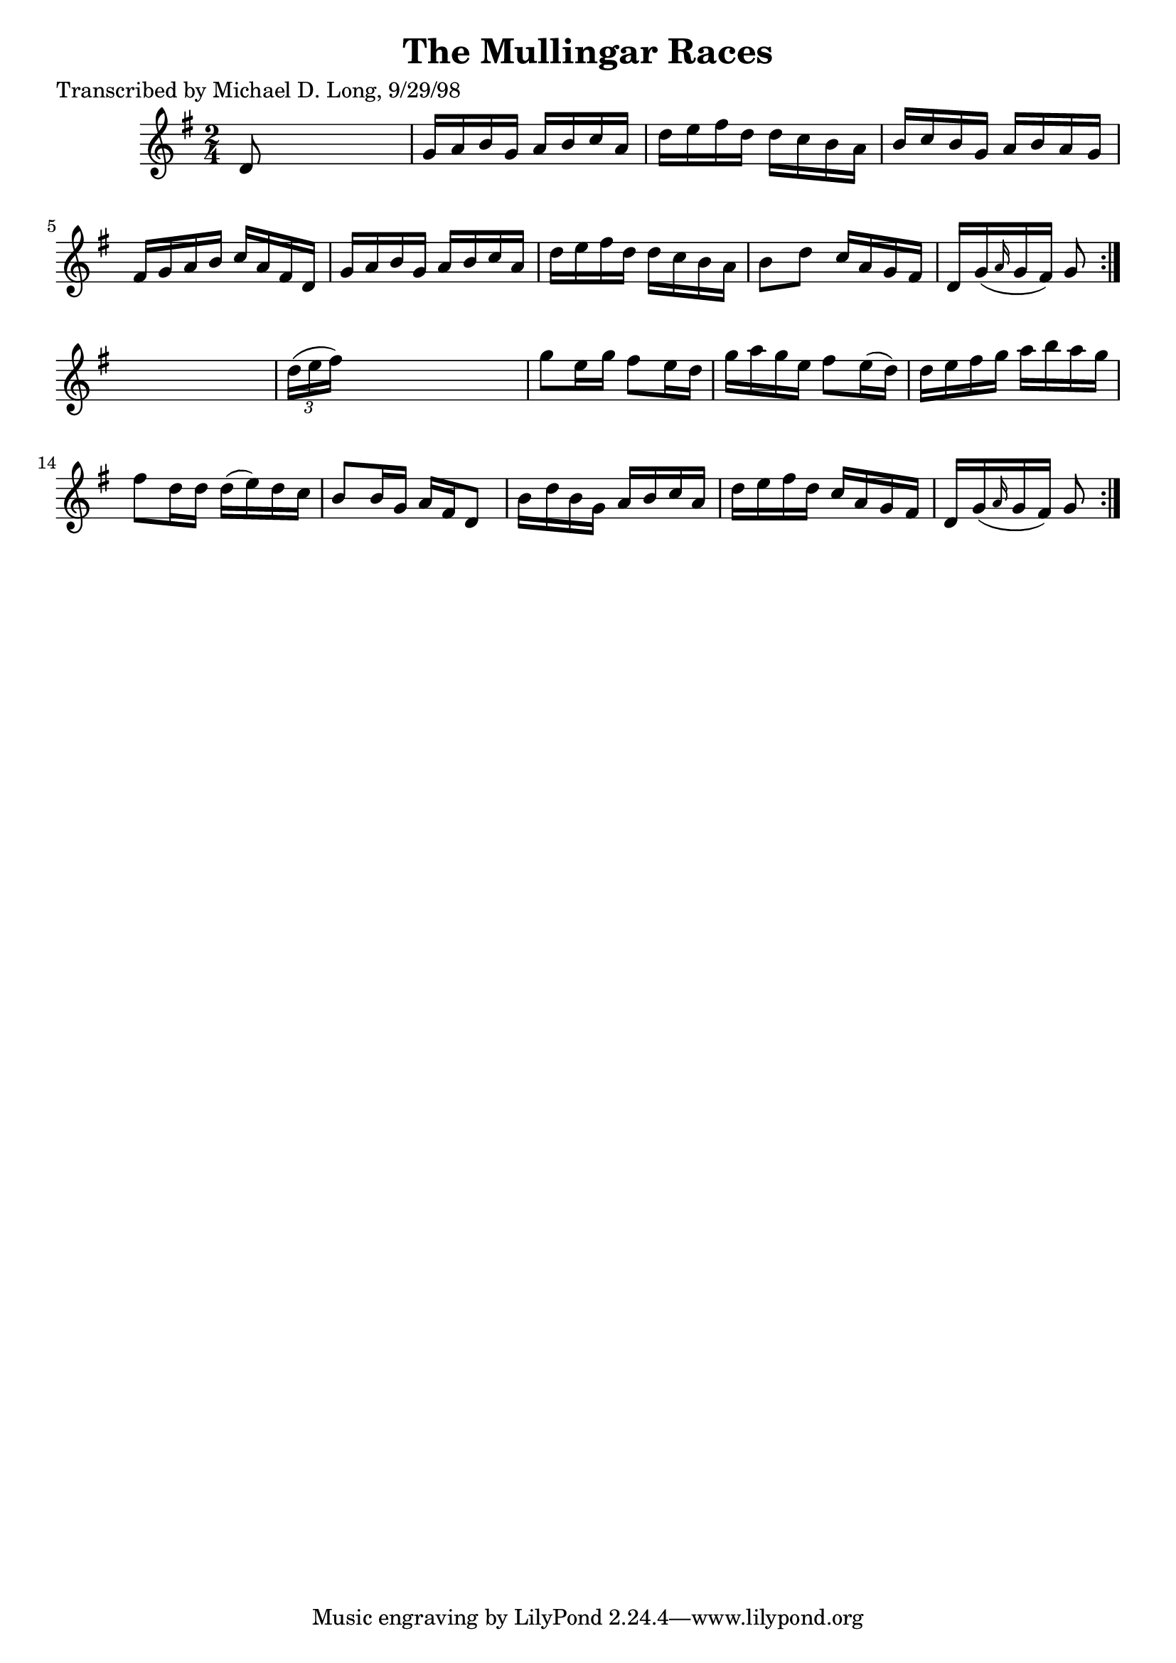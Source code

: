 
\version "2.16.2"
% automatically converted by musicxml2ly from xml/1588_ml.xml

%% additional definitions required by the score:
\language "english"


\header {
    poet = "Transcribed by Michael D. Long, 9/29/98"
    encoder = "abc2xml version 63"
    encodingdate = "2015-01-25"
    title = "The Mullingar Races"
    }

\layout {
    \context { \Score
        autoBeaming = ##f
        }
    }
PartPOneVoiceOne =  \relative d' {
    \repeat volta 2 {
        \repeat volta 2 {
            \key g \major \time 2/4 d8 s4. | % 2
            g16 [ a16 b16 g16 ] a16 [ b16 c16 a16 ] | % 3
            d16 [ e16 fs16 d16 ] d16 [ c16 b16 a16 ] | % 4
            b16 [ c16 b16 g16 ] a16 [ b16 a16 g16 ] | % 5
            fs16 [ g16 a16 b16 ] c16 [ a16 fs16 d16 ] | % 6
            g16 [ a16 b16 g16 ] a16 [ b16 c16 a16 ] | % 7
            d16 [ e16 fs16 d16 ] d16 [ c16 b16 a16 ] | % 8
            b8 [ d8 ] c16 [ a16 g16 fs16 ] | % 9
            d16 [ g16 ( \grace { a16 } g16 fs16 ) ] g8 }
        s8 | \barNumberCheck #10
        \times 2/3  {
            d'16 ( [ e16 fs16 ) ] }
        s4. | % 11
        g8 [ e16 g16 ] fs8 [ e16 d16 ] | % 12
        g16 [ a16 g16 e16 ] fs8 [ e16 ( d16 ) ] | % 13
        d16 [ e16 fs16 g16 ] a16 [ b16 a16 g16 ] | % 14
        fs8 [ d16 d16 ] d16 ( [ e16 ) d16 c16 ] | % 15
        b8 [ b16 g16 ] a16 [ fs16 d8 ] | % 16
        b'16 [ d16 b16 g16 ] a16 [ b16 c16 a16 ] | % 17
        d16 [ e16 fs16 d16 ] c16 [ a16 g16 fs16 ] | % 18
        d16 [ g16 ( \grace { a16 } g16 fs16 ) ] g8 }
    }


% The score definition
\score {
    <<
        \new Staff <<
            \context Staff << 
                \context Voice = "PartPOneVoiceOne" { \PartPOneVoiceOne }
                >>
            >>
        
        >>
    \layout {}
    % To create MIDI output, uncomment the following line:
    %  \midi {}
    }

